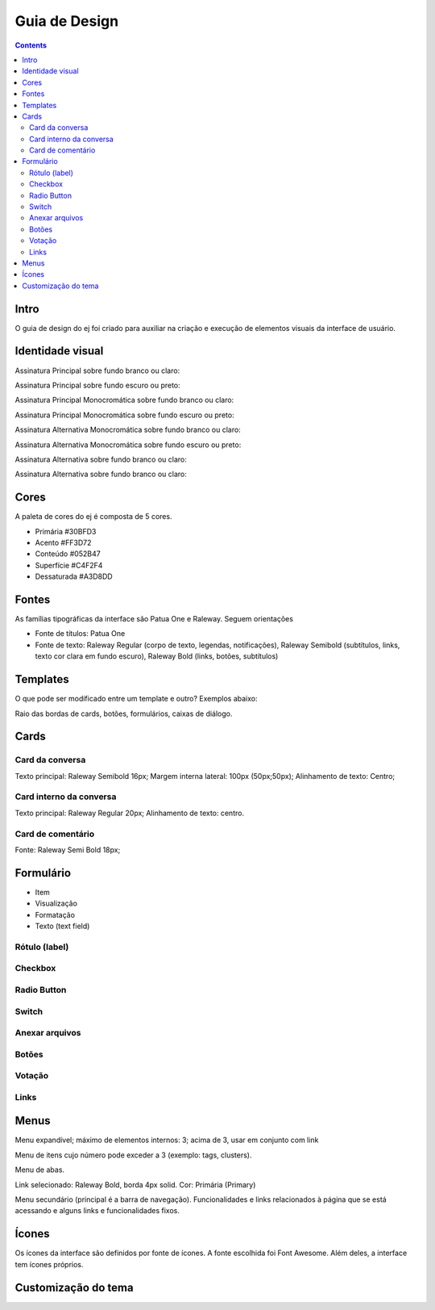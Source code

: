 ===============
Guia de Design
===============

.. contents::
   :depth: 2


Intro
======

O guia de design do ej foi criado para auxiliar na criação e execução de elementos visuais da interface de usuário.

Identidade visual
==================

Assinatura Principal sobre fundo branco ou claro:

Assinatura Principal sobre fundo escuro ou preto:

Assinatura Principal Monocromática sobre fundo branco ou claro:

Assinatura Principal Monocromática sobre fundo escuro ou preto:

Assinatura Alternativa Monocromática sobre fundo branco ou claro:

Assinatura Alternativa Monocromática sobre fundo escuro ou preto:

Assinatura Alternativa sobre fundo branco ou claro:

Assinatura Alternativa sobre fundo branco ou claro:

Cores
======

A paleta de cores do ej é composta de 5 cores.

* Primária #30BFD3
* Acento #FF3D72
* Conteúdo #052B47
* Superfície #C4F2F4
* Dessaturada #A3D8DD

Fontes
======

As famílias tipográficas da interface são Patua One e Raleway. Seguem orientações

* Fonte de títulos: Patua One

* Fonte de texto: Raleway Regular (corpo de texto, legendas, notificações), Raleway Semibold (subtítulos, links, texto cor clara em fundo escuro), Raleway Bold (links, botões, subtítulos)



Templates
==========

O que pode ser modificado entre um template e outro? Exemplos abaixo:

Raio das bordas de cards, botões, formulários, caixas de diálogo.

Cards
=====

Card da conversa
----------------

Texto principal: Raleway Semibold 16px; Margem interna lateral: 100px (50px;50px); 
Alinhamento de texto: Centro;

Card interno da conversa
------------------------

Texto principal: Raleway Regular 20px; Alinhamento de texto: centro. 

Card de comentário
------------------

Fonte: Raleway Semi Bold 18px;

Formulário
==========

* Item
* Visualização
* Formatação
* Texto (text field)


Rótulo (label)
--------------

Checkbox
--------

Radio Button
------------

Switch
------

Anexar arquivos
---------------

Botões
------

Votação
-------

Links
-----

Menus
=====

Menu expandível; máximo de elementos internos: 3; acima de 3, usar em conjunto com link 

Menu de itens cujo número pode exceder a 3 (exemplo: tags, clusters). 

Menu de abas.

Link selecionado: Raleway Bold, borda 4px solid. Cor: Primária (Primary)

Menu secundário (principal é a barra de navegação). Funcionalidades e links relacionados à página que se está acessando e alguns links e funcionalidades fixos.

Ícones
======

Os ícones da interface são definidos por fonte de ícones. A fonte escolhida foi Font Awesome. Além deles, a interface tem ícones próprios.

Customização do tema
=========================
